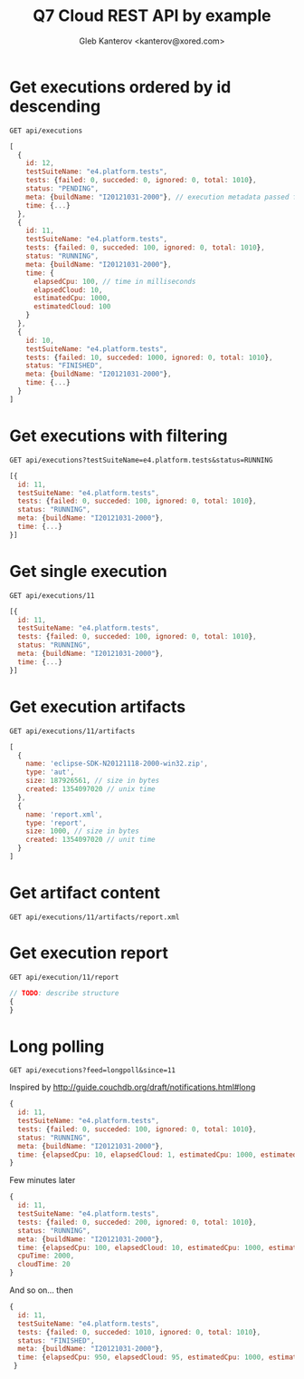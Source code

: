 #+TITLE: Q7 Cloud REST API by example
#+AUTHOR: Gleb Kanterov <kanterov@xored.com>

* Get executions ordered by id descending

#+BEGIN_SRC foundation
GET api/executions
#+END_SRC

  #+BEGIN_SRC js
    [
      {
        id: 12, 
        testSuiteName: "e4.platform.tests", 
        tests: {failed: 0, succeded: 0, ignored: 0, total: 1010}, 
        status: "PENDING", 
        meta: {buildName: "I20121031-2000"}, // execution metadata passed from client
        time: {...}
      },
      {
        id: 11, 
        testSuiteName: "e4.platform.tests", 
        tests: {failed: 0, succeded: 100, ignored: 0, total: 1010}, 
        status: "RUNNING", 
        meta: {buildName: "I20121031-2000"},
        time: {
          elapsedCpu: 100, // time in milliseconds
          elapsedCloud: 10, 
          estimatedCpu: 1000, 
          estimatedCloud: 100
        }
      },
      {
        id: 10, 
        testSuiteName: "e4.platform.tests", 
        tests: {failed: 10, succeded: 1000, ignored: 0, total: 1010}, 
        status: "FINISHED", 
        meta: {buildName: "I20121031-2000"},
        time: {...}
      }
    ]
  #+END_SRC

* Get executions with filtering

#+BEGIN_SRC foundation
GET api/executions?testSuiteName=e4.platform.tests&status=RUNNING
#+END_SRC

#+BEGIN_SRC js
  [{
    id: 11, 
    testSuiteName: "e4.platform.tests", 
    tests: {failed: 0, succeded: 100, ignored: 0, total: 1010}, 
    status: "RUNNING", 
    meta: {buildName: "I20121031-2000"},
    time: {...}
  }]
  
#+END_SRC

* Get single execution

#+BEGIN_SRC foundation
GET api/executions/11
#+END_SRC

#+BEGIN_SRC js
  [{
    id: 11, 
    testSuiteName: "e4.platform.tests", 
    tests: {failed: 0, succeded: 100, ignored: 0, total: 1010}, 
    status: "RUNNING", 
    meta: {buildName: "I20121031-2000"},
    time: {...}
  }]
#+END_SRC

* Get execution artifacts

#+BEGIN_SRC foundation
GET api/executions/11/artifacts
#+END_SRC

#+BEGIN_SRC js
  [
    {
      name: 'eclipse-SDK-N20121118-2000-win32.zip',
      type: 'aut',
      size: 187926561, // size in bytes
      created: 1354097020 // unix time
    },
    {
      name: 'report.xml',
      type: 'report',
      size: 1000, // size in bytes
      created: 1354097020 // unit time
    }
  ]
#+END_SRC

* Get artifact content

#+BEGIN_SRC foundation
GET api/executions/11/artifacts/report.xml
#+END_SRC

* Get execution report

#+BEGIN_SRC foundation
GET api/execution/11/report
#+END_SRC

#+BEGIN_SRC js
// TODO: describe structure
{
}
#+END_SRC

* Long polling

#+BEGIN_SRC foundation
GET api/executions?feed=longpoll&since=11
#+END_SRC

Inspired by http://guide.couchdb.org/draft/notifications.html#long

#+BEGIN_SRC js
   {
     id: 11, 
     testSuiteName: "e4.platform.tests", 
     tests: {failed: 0, succeded: 100, ignored: 0, total: 1010}, 
     status: "RUNNING", 
     meta: {buildName: "I20121031-2000"},
     time: {elapsedCpu: 10, elapsedCloud: 1, estimatedCpu: 1000, estimatedCloud: 100},
   }
#+END_SRC

Few minutes later

#+BEGIN_SRC js
  {
    id: 11, 
    testSuiteName: "e4.platform.tests", 
    tests: {failed: 0, succeded: 200, ignored: 0, total: 1010}, 
    status: "RUNNING", 
    meta: {buildName: "I20121031-2000"},
    time: {elapsedCpu: 100, elapsedCloud: 10, estimatedCpu: 1000, estimatedCloud: 100},
    cpuTime: 2000,
    cloudTime: 20
  }
#+END_SRC

And so on... then

#+BEGIN_SRC js
   {
     id: 11, 
     testSuiteName: "e4.platform.tests", 
     tests: {failed: 0, succeded: 1010, ignored: 0, total: 1010}, 
     status: "FINISHED", 
     meta: {buildName: "I20121031-2000"},
     time: {elapsedCpu: 950, elapsedCloud: 95, estimatedCpu: 1000, estimatedCloud: 100}
    }
#+END_SRC
